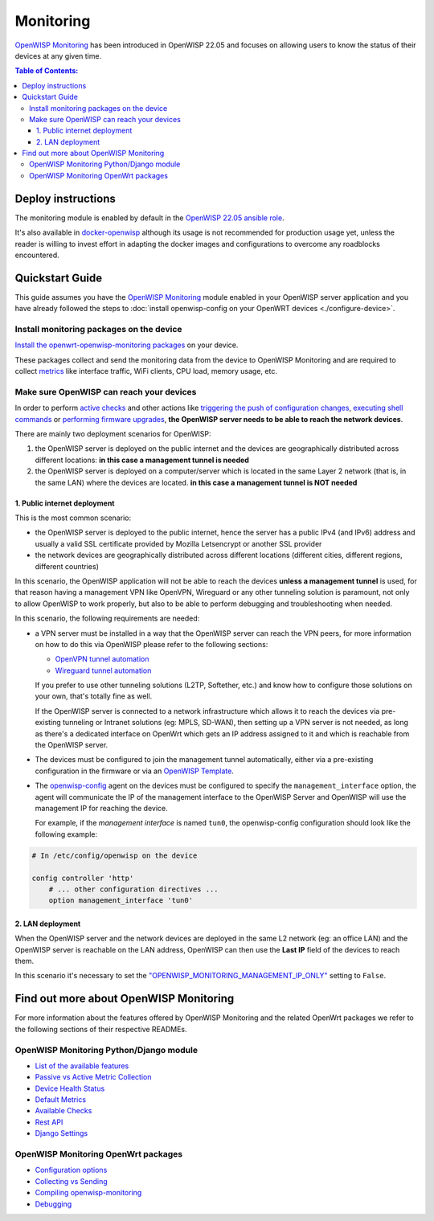 Monitoring
==========

.. image:: https://github.com/openwisp/openwisp-monitoring/raw/docs/docs/monitoring-demo.gif
   :target: https://github.com/openwisp/openwisp-monitoring/tree/docs/docs/monitoring-demo.gif
   :alt: Feature Highlights

`OpenWISP Monitoring
<https://github.com/openwisp/openwisp-monitoring/tree/1.0>`_
has been introduced in OpenWISP 22.05 and focuses
on allowing users to know the status of their devices at any given time.

.. contents:: **Table of Contents**:
   :backlinks: none
   :depth: 3

Deploy instructions
-------------------

The monitoring module is enabled by default in the
`OpenWISP 22.05 ansible role
<https://github.com/openwisp/ansible-openwisp2/tree/22.05>`_.

It's also available in
`docker-openwisp <https://github.com/openwisp/docker-openwisp>`_
although its usage is not recommended for production usage yet, unless
the reader is willing to invest effort in adapting the docker images
and configurations to overcome any roadblocks encountered.

Quickstart Guide
----------------

This guide assumes you have the
`OpenWISP Monitoring
<https://github.com/openwisp/openwisp-monitoring/tree/1.0>`_ module enabled
in your OpenWISP server application and you have already followed
the steps to :doc:`install openwisp-config on your OpenWRT
devices <./configure-device>`.

Install monitoring packages on the device
~~~~~~~~~~~~~~~~~~~~~~~~~~~~~~~~~~~~~~~~~

`Install the openwrt-openwisp-monitoring packages
<https://github.com/openwisp/openwrt-openwisp-monitoring/tree/0.1.0#install-pre-compiled-packages>`_
on your device.

These packages collect and send the
monitoring data from the device to OpenWISP Monitoring and
are required to collect `metrics
<https://github.com/openwisp/openwisp-monitoring/tree/1.0#openwisp_monitoring_metrics>`_
like interface traffic, WiFi clients, CPU load, memory usage, etc.

Make sure OpenWISP can reach your devices
~~~~~~~~~~~~~~~~~~~~~~~~~~~~~~~~~~~~~~~~~

In order to perform `active checks <https://github.com/openwisp/openwisp-monitoring/tree/1.0#available-checks>`_
and other actions like
`triggering the push of configuration changes
<https://github.com/openwisp/openwisp-controller/tree/1.0#how-to-configure-push-updates>`_,
`executing shell commands
<https://github.com/openwisp/openwisp-controller/tree/1.0#sending-commands-to-devices>`_ or
`performing firmware upgrades
<https://github.com/openwisp/openwisp-firmware-upgrader/tree/1.0#perform-a-firmware-upgrade-to-a-specific-device>`_,
**the OpenWISP server needs to be able to reach the network devices**.

There are mainly two deployment scenarios for OpenWISP:

1. the OpenWISP server is deployed on the public internet and the devices are
   geographically distributed across different locations:
   **in this case a management tunnel is needed**
2. the OpenWISP server is deployed on a computer/server which is located in
   the same Layer 2 network (that is, in the same LAN) where the devices
   are located.
   **in this case a management tunnel is NOT needed**

1. Public internet deployment
#############################

This is the most common scenario:

- the OpenWISP server is deployed to the public internet, hence the
  server has a public IPv4 (and IPv6) address and usually a valid
  SSL certificate provided by Mozilla Letsencrypt or another SSL provider
- the network devices are geographically distributed across different
  locations (different cities, different regions, different countries)

In this scenario, the OpenWISP application will not be able to reach the
devices **unless a management tunnel** is used, for that reason having
a management VPN like OpenVPN, Wireguard or any other tunneling solution
is paramount, not only to allow OpenWISP to work properly, but also to
be able to perform debugging and troubleshooting when needed.

In this scenario, the following requirements are needed:

- a VPN server must be installed in a way that the OpenWISP
  server can reach the VPN peers, for more information on how to do this
  via OpenWISP please refer to the following sections:

  - `OpenVPN tunnel automation
    <https://openwisp.io/docs/user/vpn.html>`_
  - `Wireguard tunnel automation
    <https://github.com/openwisp/openwisp-controller/tree/1.0#how-to-setup-wireguard-tunnels>`_

  If you prefer to use other tunneling solutions (L2TP, Softether, etc.)
  and know how to configure those solutions on your own,
  that's totally fine as well.

  If the OpenWISP server is connected to a network infrastructure
  which allows it to reach the devices via pre-existing tunneling or
  Intranet solutions (eg: MPLS, SD-WAN), then setting up a VPN server
  is not needed, as long as there's a dedicated interface on OpenWrt
  which gets an IP address assigned to it and which is reachable from
  the OpenWISP server.

- The devices must be configured to join the management tunnel automatically,
  either via a pre-existing configuration in the firmware or via an
  `OpenWISP Template <https://openwisp.io/docs/user/templates.html>`_.

- The `openwisp-config <https://github.com/openwisp/openwisp-config>`_
  agent on the devices must be configured to specify
  the ``management_interface`` option, the agent will communicate the
  IP of the management interface to the OpenWISP Server and OpenWISP will
  use the management IP for reaching the device.

  For example, if the *management interface* is named ``tun0``,
  the openwisp-config configuration should look like the following example:

.. code-block:: text

    # In /etc/config/openwisp on the device

    config controller 'http'
        # ... other configuration directives ...
        option management_interface 'tun0'

2. LAN deployment
#################

When the OpenWISP server and the network devices are deployed in the same
L2 network (eg: an office LAN) and the OpenWISP server is reachable
on the LAN address, OpenWISP can then use the **Last IP** field of the
devices to reach them.

In this scenario it's necessary to set the
`"OPENWISP_MONITORING_MANAGEMENT_IP_ONLY"
<https://github.com/openwisp/openwisp-monitoring/tree/1.0#openwisp-monitoring-management-ip-only>`_
setting to ``False``.

Find out more about OpenWISP Monitoring
---------------------------------------

For more information about the features offered by OpenWISP Monitoring
and the related OpenWrt packages we refer to the following sections
of their respective READMEs.

OpenWISP Monitoring Python/Django module
~~~~~~~~~~~~~~~~~~~~~~~~~~~~~~~~~~~~~~~~

- `List of the available features
  <https://github.com/openwisp/openwisp-monitoring/tree/1.0#available-features>`_
- `Passive vs Active Metric Collection
  <https://github.com/openwisp/openwisp-monitoring/tree/1.0#passive-vs-active-metric-collection>`_
- `Device Health Status
  <https://github.com/openwisp/openwisp-monitoring/tree/1.0#device-health-status>`_
- `Default Metrics
  <https://github.com/openwisp/openwisp-monitoring/tree/1.0#default-metrics>`_
- `Available Checks
  <https://github.com/openwisp/openwisp-monitoring/tree/1.0#available-checks>`_
- `Rest API
  <https://github.com/openwisp/openwisp-monitoring/tree/1.0#rest-api>`_
- `Django Settings
  <https://github.com/openwisp/openwisp-monitoring/tree/1.0#settings>`_

OpenWISP Monitoring OpenWrt packages
~~~~~~~~~~~~~~~~~~~~~~~~~~~~~~~~~~~~

- `Configuration options
  <https://github.com/openwisp/openwrt-openwisp-monitoring/tree/0.1.0#configuration-options>`_
- `Collecting vs Sending
  <https://github.com/openwisp/openwrt-openwisp-monitoring/tree/0.1.0#collecting-vs-sending>`_
- `Compiling openwisp-monitoring
  <https://github.com/openwisp/openwrt-openwisp-monitoring/tree/0.1.0#compiling-openwisp-monitoring>`_
- `Debugging
  <https://github.com/openwisp/openwrt-openwisp-monitoring/tree/0.1.0#debugging>`_
